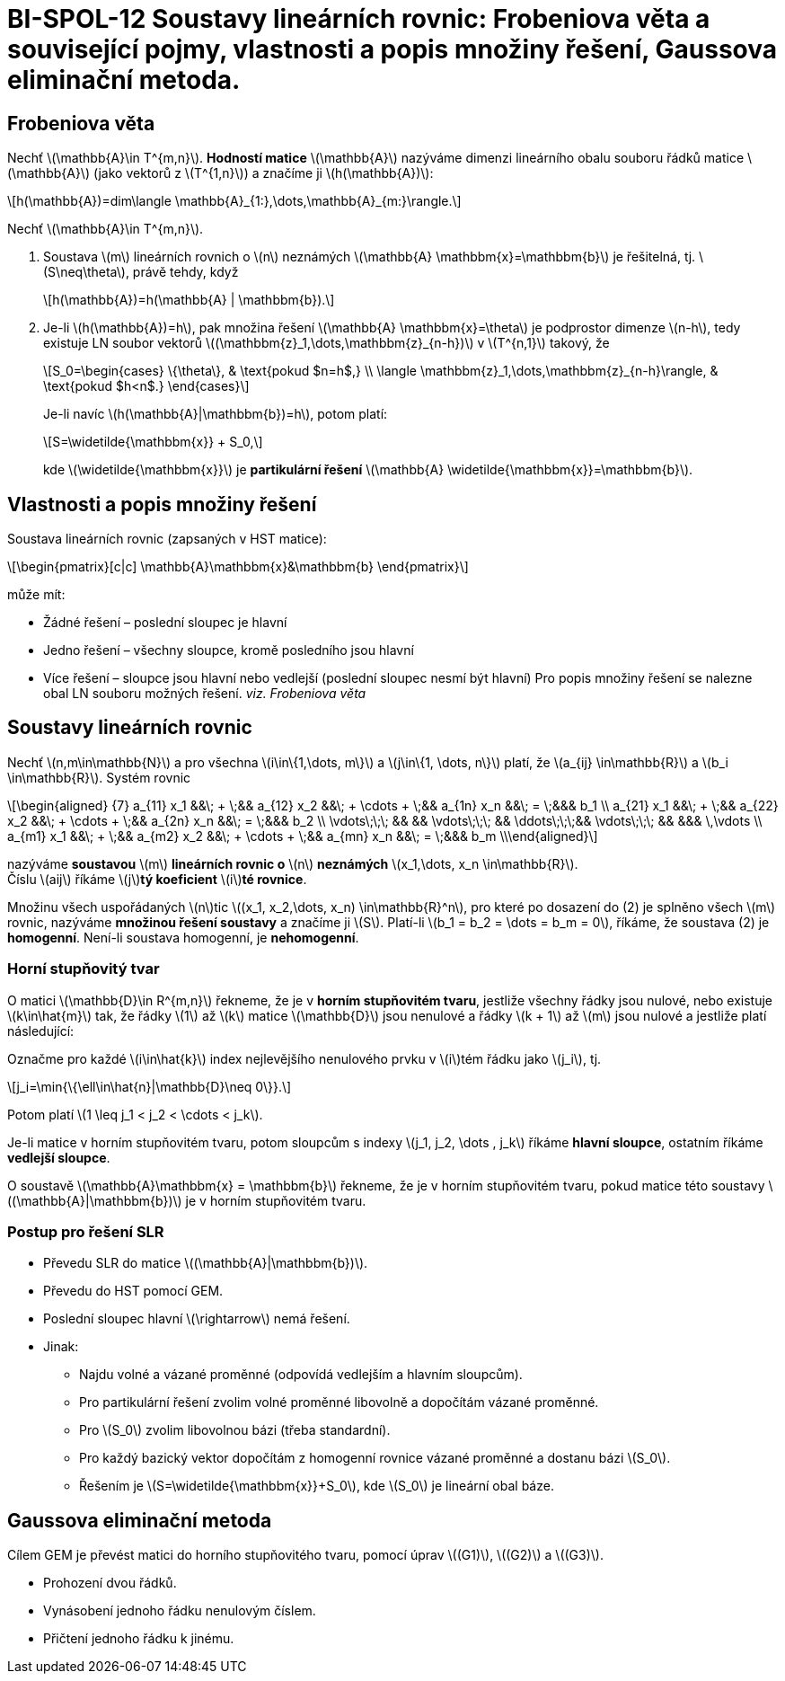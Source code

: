 = BI-SPOL-12  Soustavy lineárních rovnic: Frobeniova věta a související pojmy, vlastnosti a popis množiny řešení, Gaussova eliminační metoda.

:stem:
:imagesdir: images


== Frobeniova věta

Nechť latexmath:[$\mathbb{A}\in T^{m,n}$]. *Hodností matice*
latexmath:[$\mathbb{A}$] nazýváme dimenzi lineárního obalu souboru řádků
matice latexmath:[$\mathbb{A}$] (jako vektorů z latexmath:[$T^{1,n}$]) a
značíme ji latexmath:[$h(\mathbb{A})$]:

[latexmath]
++++
\[h(\mathbb{A})=dim\langle \mathbb{A}_{1:},\dots,\mathbb{A}_{m:}\rangle.\]
++++

Nechť latexmath:[$\mathbb{A}\in T^{m,n}$].

[arabic]
. Soustava latexmath:[$m$] lineárních rovnich o latexmath:[$n$]
neznámých latexmath:[$\mathbb{A} \mathbbm{x}=\mathbbm{b}$] je řešitelná,
tj. latexmath:[$S\neq\theta$], právě tehdy, když
+
[latexmath]
++++
\[h(\mathbb{A})=h(\mathbb{A} | \mathbbm{b}).\]
++++
. Je-li latexmath:[$h(\mathbb{A})=h$], pak množina řešení
latexmath:[$\mathbb{A} \mathbbm{x}=\theta$] je podprostor dimenze
latexmath:[$n-h$], tedy existuje LN soubor vektorů
latexmath:[$(\mathbbm{z}_1,\dots,\mathbbm{z}_{n-h})$] v
latexmath:[$T^{n,1}$] takový, že
+
[latexmath]
++++
\[S_0=\begin{cases}
       \{\theta\}, & \text{pokud $n=h$,} \\
       \langle \mathbbm{z}_1,\dots,\mathbbm{z}_{n-h}\rangle, & \text{pokud $h<n$.}
       \end{cases}\]
++++
Je-li navíc latexmath:[$h(\mathbb{A}|\mathbbm{b})=h$], potom platí:
+
[latexmath]
++++
\[S=\widetilde{\mathbbm{x}} + S_0,\]
++++
kde latexmath:[$\widetilde{\mathbbm{x}}$] je *partikulární řešení*
latexmath:[$\mathbb{A} \widetilde{\mathbbm{x}}=\mathbbm{b}$].

== Vlastnosti a popis množiny řešení

Soustava lineárních rovnic (zapsaných v HST matice):
[latexmath]
++++
\begin{pmatrix}[c|c]
\mathbb{A}\mathbbm{x}&\mathbbm{b}
\end{pmatrix}
++++
může mít:

* Žádné řešení – poslední sloupec je hlavní
* Jedno řešení – všechny sloupce, kromě posledního jsou hlavní
* Více řešení – sloupce jsou hlavní nebo vedlejší (poslední sloupec
nesmí být hlavní) Pro popis množiny řešení se nalezne obal LN souboru
možných řešení. _viz. Frobeniova věta_

== Soustavy lineárních rovnic

Nechť latexmath:[$n,m\in\mathbb{N}$] a pro všechna
latexmath:[$i\in\{1,\dots, m\}$] a latexmath:[$j\in\{1, \dots, n\}$]
platí, že latexmath:[$a_{ij} \in\mathbb{R}$] a
latexmath:[$b_i \in\mathbb{R}$]. Systém rovnic

[latexmath]
++++
\[\begin{aligned}
{7}
a_{11} x_1 &&\; + \;&& a_{12} x_2 &&\; + \cdots + \;&& a_{1n} x_n &&\; = \;&&& b_1 \\
a_{21} x_1 &&\; + \;&& a_{22} x_2 &&\; + \cdots + \;&& a_{2n} x_n &&\; = \;&&& b_2 \\
\vdots\;\;\; &&     && \vdots\;\;\; &&  \ddots\;\;\;&& \vdots\;\;\; &&     &&& \,\vdots \\
a_{m1} x_1 &&\; + \;&& a_{m2} x_2 &&\; + \cdots + \;&& a_{mn} x_n &&\; = \;&&& b_m \\\end{aligned}\]
++++

nazýváme *soustavou* latexmath:[$m$] *lineárních rovnic o*
latexmath:[$n$] *neznámých*
latexmath:[$x_1,\dots, x_n \in\mathbb{R}$]. +
Číslu latexmath:[$aij$] říkáme latexmath:[$j$]**tý koeficient**
latexmath:[$i$]**té rovnice**.

Množinu všech uspořádaných latexmath:[$n$]tic
latexmath:[$(x_1, x_2,\dots, x_n) \in\mathbb{R}^n$], pro které po
dosazení do (2) je splněno všech latexmath:[$m$] rovnic, nazýváme
*množinou řešení soustavy* a značíme ji latexmath:[$S$]. Platí-li
latexmath:[$b_1 = b_2 = \dots = b_m = 0$], říkáme, že soustava (2) je
*homogenní*. Není-li soustava homogenní, je *nehomogenní*.

=== Horní stupňovitý tvar

O matici latexmath:[$\mathbb{D}\in R^{m,n}$] řekneme, že je v *horním
stupňovitém tvaru*, jestliže všechny řádky jsou nulové, nebo existuje
latexmath:[$k\in\hat{m}$] tak, že řádky latexmath:[$1$] až
latexmath:[$k$] matice latexmath:[$\mathbb{D}$] jsou nenulové a řádky
latexmath:[$k + 1$] až latexmath:[$m$] jsou nulové a jestliže platí
následující:

Označme pro každé latexmath:[$i\in\hat{k}$] index nejlevějšího
nenulového prvku v latexmath:[$i$]tém řádku jako latexmath:[$j_i$], tj.

[latexmath]
++++
\[j_i=\min{\{\ell\in\hat{n}|\mathbb{D}\neq 0\}}.\]
++++
Potom platí latexmath:[$1 \leq j_1 < j_2 < \cdots < j_k$].

Je-li matice v horním stupňovitém tvaru, potom sloupcům s indexy
latexmath:[$j_1, j_2, \dots , j_k$] říkáme *hlavní sloupce*, ostatním
říkáme *vedlejší sloupce*.

O soustavě latexmath:[$\mathbb{A}\mathbbm{x} = \mathbbm{b}$] řekneme, že
je v horním stupňovitém tvaru, pokud matice této soustavy
latexmath:[$(\mathbb{A}|\mathbbm{b})$] je v horním stupňovitém tvaru.

=== Postup pro řešení SLR

* Převedu SLR do matice latexmath:[$(\mathbb{A}|\mathbbm{b})$].
* Převedu do HST pomocí GEM.
* Poslední sloupec hlavní latexmath:[$\rightarrow$] nemá řešení.
* Jinak:
** Najdu volné a vázané proměnné (odpovídá vedlejším a hlavním
sloupcům).
** Pro partikulární řešení zvolim volné proměnné libovolně a dopočítám
vázané proměnné.
** Pro latexmath:[$S_0$] zvolim libovolnou bázi (třeba standardní).
** Pro každý bazický vektor dopočítám z homogenní rovnice vázané
proměnné a dostanu bázi latexmath:[$S_0$].
** Řešením je latexmath:[$S=\widetilde{\mathbbm{x}}+S_0$], kde
latexmath:[$S_0$] je lineární obal báze.

== Gaussova eliminační metoda

Cílem GEM je převést matici do horního stupňovitého tvaru, pomocí úprav
latexmath:[$(G1)$], latexmath:[$(G2)$] a latexmath:[$(G3)$].

* Prohození dvou řádků.
* Vynásobení jednoho řádku nenulovým číslem.
* Přičtení jednoho řádku k jinému.

